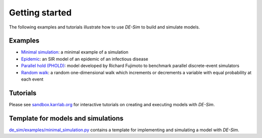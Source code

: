 Getting started
===============

The following examples and tutorials illustrate how to use *DE-Sim* to build and simulate models.

-----------------------------------
Examples
-----------------------------------

* `Minimal simulation <https://github.com/KarrLab/de_sim/blob/master/de_sim/examples/minimal_simulation.py>`_: a minimal example of a simulation
* `Epidemic <https://github.com/KarrLab/de_sim/blob/master/de_sim/examples/jupyter_examples/An%20epidemic%20model%20using%20DE-Sim.ipynb>`_: an SIR model of an epidemic of an infectious disease
* `Parallel hold (PHOLD) <https://github.com/KarrLab/de_sim/blob/master/de_sim/examples/phold.py>`_: model developed by Richard Fujimoto to benchmark parallel discrete-event simulators
* `Random walk <https://github.com/KarrLab/de_sim/blob/master/de_sim/examples/random_walk.py>`_: a random one-dimensional walk which increments or decrements a variable with equal probability at each event

-----------------------------------
Tutorials
-----------------------------------

Please see `sandbox.karrlab.org <https://sandbox.karrlab.org/tree/de_sim>`_ for interactive tutorials on creating and executing models with *DE-Sim*.


-----------------------------------
Template for models and simulations
-----------------------------------

`de_sim/examples/minimal_simulation.py <https://github.com/KarrLab/de_sim/blob/master/de_sim/examples/minimal_simulation.py>`_ contains a template for implementing and simulating a model with *DE-Sim*.
